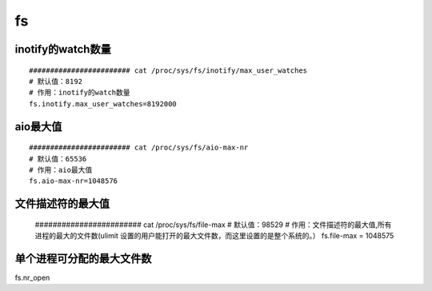 fs
########



inotify的watch数量
=======================

::

    ######################## cat /proc/sys/fs/inotify/max_user_watches
    # 默认值：8192
    # 作用：inotify的watch数量
    fs.inotify.max_user_watches=8192000

aio最大值
=============

::

    ######################## cat /proc/sys/fs/aio-max-nr
    # 默认值：65536
    # 作用：aio最大值
    fs.aio-max-nr=1048576

文件描述符的最大值
=================================

    ######################## cat /proc/sys/fs/file-max
    # 默认值：98529
    # 作用：文件描述符的最大值,所有进程的最大的文件数(ulimit 设置的用户能打开的最大文件数，而这里设置的是整个系统的。）
    fs.file-max = 1048575


单个进程可分配的最大文件数
==============================

fs.nr_open


